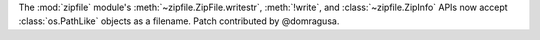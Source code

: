 The :mod:`zipfile` module's :meth:`~zipfile.ZipFile.writestr`,
:meth:`!write`, and :class:`~zipfile.ZipInfo` APIs now accept
:class:`os.PathLike` objects as a filename.  Patch contributed by
@domragusa.
